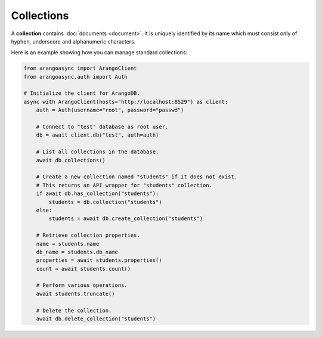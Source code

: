 Collections
-----------

A **collection** contains :doc:`documents <document>`. It is uniquely identified
by its name which must consist only of hyphen, underscore and alphanumeric
characters.

Here is an example showing how you can manage standard collections:

.. code-block:: python

    from arangoasync import ArangoClient
    from arangoasync.auth import Auth

    # Initialize the client for ArangoDB.
    async with ArangoClient(hosts="http://localhost:8529") as client:
        auth = Auth(username="root", password="passwd")

        # Connect to "test" database as root user.
        db = await client.db("test", auth=auth)

        # List all collections in the database.
        await db.collections()

        # Create a new collection named "students" if it does not exist.
        # This returns an API wrapper for "students" collection.
        if await db.has_collection("students"):
            students = db.collection("students")
        else:
            students = await db.create_collection("students")

        # Retrieve collection properties.
        name = students.name
        db_name = students.db_name
        properties = await students.properties()
        count = await students.count()

        # Perform various operations.
        await students.truncate()

        # Delete the collection.
        await db.delete_collection("students")
